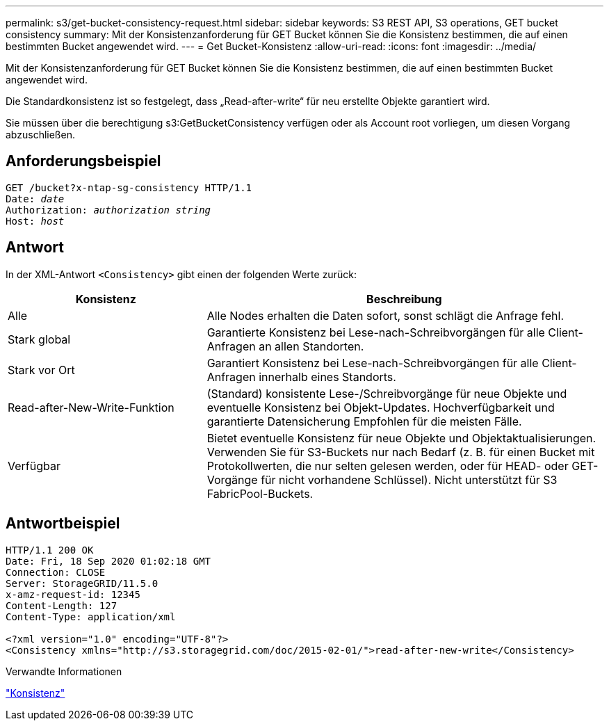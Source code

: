 ---
permalink: s3/get-bucket-consistency-request.html 
sidebar: sidebar 
keywords: S3 REST API, S3 operations, GET bucket consistency 
summary: Mit der Konsistenzanforderung für GET Bucket können Sie die Konsistenz bestimmen, die auf einen bestimmten Bucket angewendet wird. 
---
= Get Bucket-Konsistenz
:allow-uri-read: 
:icons: font
:imagesdir: ../media/


[role="lead"]
Mit der Konsistenzanforderung für GET Bucket können Sie die Konsistenz bestimmen, die auf einen bestimmten Bucket angewendet wird.

Die Standardkonsistenz ist so festgelegt, dass „Read-after-write“ für neu erstellte Objekte garantiert wird.

Sie müssen über die berechtigung s3:GetBucketConsistency verfügen oder als Account root vorliegen, um diesen Vorgang abzuschließen.



== Anforderungsbeispiel

[listing, subs="specialcharacters,quotes"]
----
GET /bucket?x-ntap-sg-consistency HTTP/1.1
Date: _date_
Authorization: _authorization string_
Host: _host_
----


== Antwort

In der XML-Antwort `<Consistency>` gibt einen der folgenden Werte zurück:

[cols="1a,2a"]
|===
| Konsistenz | Beschreibung 


 a| 
Alle
 a| 
Alle Nodes erhalten die Daten sofort, sonst schlägt die Anfrage fehl.



 a| 
Stark global
 a| 
Garantierte Konsistenz bei Lese-nach-Schreibvorgängen für alle Client-Anfragen an allen Standorten.



 a| 
Stark vor Ort
 a| 
Garantiert Konsistenz bei Lese-nach-Schreibvorgängen für alle Client-Anfragen innerhalb eines Standorts.



 a| 
Read-after-New-Write-Funktion
 a| 
(Standard) konsistente Lese-/Schreibvorgänge für neue Objekte und eventuelle Konsistenz bei Objekt-Updates. Hochverfügbarkeit und garantierte Datensicherung Empfohlen für die meisten Fälle.



 a| 
Verfügbar
 a| 
Bietet eventuelle Konsistenz für neue Objekte und Objektaktualisierungen. Verwenden Sie für S3-Buckets nur nach Bedarf (z. B. für einen Bucket mit Protokollwerten, die nur selten gelesen werden, oder für HEAD- oder GET-Vorgänge für nicht vorhandene Schlüssel). Nicht unterstützt für S3 FabricPool-Buckets.

|===


== Antwortbeispiel

[listing]
----
HTTP/1.1 200 OK
Date: Fri, 18 Sep 2020 01:02:18 GMT
Connection: CLOSE
Server: StorageGRID/11.5.0
x-amz-request-id: 12345
Content-Length: 127
Content-Type: application/xml

<?xml version="1.0" encoding="UTF-8"?>
<Consistency xmlns="http://s3.storagegrid.com/doc/2015-02-01/">read-after-new-write</Consistency>
----
.Verwandte Informationen
link:consistency.html["Konsistenz"]
